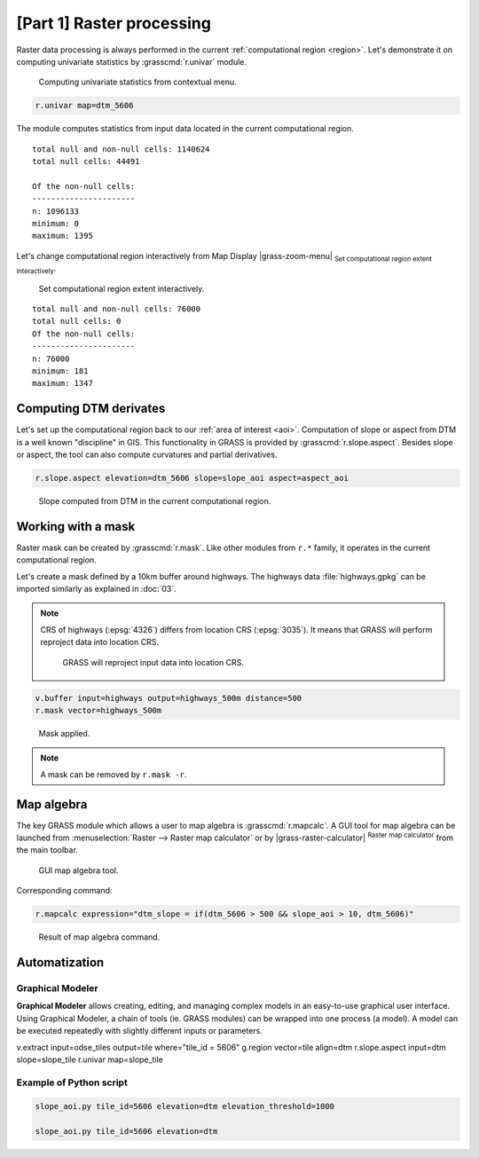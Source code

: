 [Part 1] Raster processing
==========================

Raster data processing is always performed in the current
:ref:`computational region <region>`. Let's demonstrate it on
computing univariate statistics by :grasscmd:`r.univar` module.

.. figure:: ../images/units/05/r-univar-menu.png

   Computing univariate statistics from contextual menu.
   
.. code-block:: bash

   r.univar map=dtm_5606

The module computes statistics from input data located in the current
computational region.

::

   total null and non-null cells: 1140624
   total null cells: 44491

   Of the non-null cells:
   ----------------------
   n: 1096133
   minimum: 0
   maximum: 1395

Let's change computational region interactively from Map Display
|grass-zoom-menu| :sub:`Set computational region extent
interactively`.

.. figure:: ../images/units/05/set-region-interactively.png

   Set computational region extent interactively.

::

   total null and non-null cells: 76000
   total null cells: 0
   Of the non-null cells:
   ----------------------
   n: 76000
   minimum: 181
   maximum: 1347   

Computing DTM derivates
-----------------------

Let's set up the computational region back to our :ref:`area of interest
<aoi>`. Computation of slope or aspect from DTM is a well known
"discipline" in GIS. This functionality in GRASS is provided by
:grasscmd:`r.slope.aspect`. Besides slope or aspect, the tool can also
compute curvatures and partial derivatives.

.. code-block:: bash

   r.slope.aspect elevation=dtm_5606 slope=slope_aoi aspect=aspect_aoi

.. figure:: ../images/units/05/slope.png
   :class: middle
           
   Slope computed from DTM in the current computational region.

Working with a mask
-------------------

Raster mask can be created by :grasscmd:`r.mask`. Like other modules
from ``r.*`` family, it operates in the current computational region.

Let's create a mask defined by a 10km buffer around highways. The highways
data :file:`highways.gpkg` can be imported similarly as explained in
:doc:`03`.

.. note:: CRS of highways (:epsg:`4326`) differs from location CRS
   (:epsg:`3035`). It means that GRASS will perform reproject data
   into location CRS.

   .. figure:: ../images/units/05/re-project.png
           
      GRASS will reproject input data into location CRS.

.. code-block:: bash

   v.buffer input=highways output=highways_500m distance=500
   r.mask vector=highways_500m

.. figure:: ../images/units/05/mask.png
   :class: middle
           
   Mask applied.
          
.. note:: A mask can be removed by ``r.mask -r``.

Map algebra
-----------

The key GRASS module which allows a user to map algebra is
:grasscmd:`r.mapcalc`. A GUI tool for map algebra can be launched from
:menuselection:`Raster --> Raster map calculator` or by
|grass-raster-calculator| :sup:`Raster map calculator` from the main
toolbar.

.. figure:: ../images/units/05/r-mapcalc-gui.png
   :class: middle
           
   GUI map algebra tool.

Corresponding command:

.. code-block:: bash

   r.mapcalc expression="dtm_slope = if(dtm_5606 > 500 && slope_aoi > 10, dtm_5606)"

.. figure:: ../images/units/05/r-mapcalc-result.png
   :class: middle
           
   Result of map algebra command.

Automatization
--------------

Graphical Modeler
~~~~~~~~~~~~~~~~~

**Graphical Modeler** allows creating, editing, and managing complex
models in an easy-to-use graphical user interface. Using Graphical
Modeler, a chain of tools (ie. GRASS modules) can be wrapped
into one process (a model). A model can be executed repeatedly with
slightly different inputs or parameters.

.. todo:: model

v.extract input=odse_tiles output=tile where="tile_id = 5606"
g.region vector=tile align=dtm
r.slope.aspect input=dtm slope=slope_tile
r.univar map=slope_tile

Example of Python script
~~~~~~~~~~~~~~~~~~~~~~~~

.. code-block:: bash

   slope_aoi.py tile_id=5606 elevation=dtm elevation_threshold=1000

   slope_aoi.py tile_id=5606 elevation=dtm
   
.. todo:: write script

